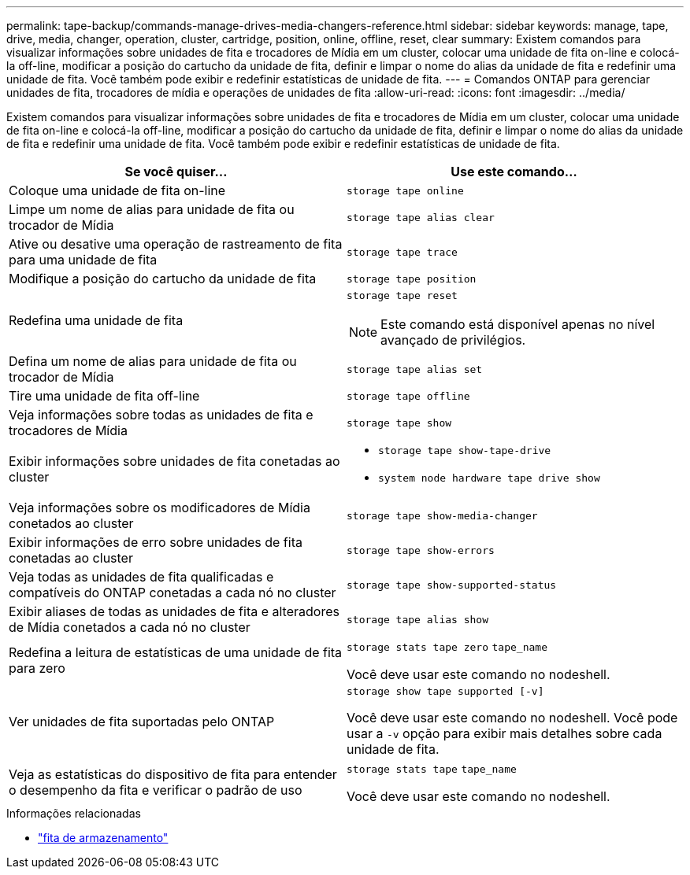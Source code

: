 ---
permalink: tape-backup/commands-manage-drives-media-changers-reference.html 
sidebar: sidebar 
keywords: manage, tape, drive, media, changer, operation, cluster, cartridge, position, online, offline, reset, clear 
summary: Existem comandos para visualizar informações sobre unidades de fita e trocadores de Mídia em um cluster, colocar uma unidade de fita on-line e colocá-la off-line, modificar a posição do cartucho da unidade de fita, definir e limpar o nome do alias da unidade de fita e redefinir uma unidade de fita. Você também pode exibir e redefinir estatísticas de unidade de fita. 
---
= Comandos ONTAP para gerenciar unidades de fita, trocadores de mídia e operações de unidades de fita
:allow-uri-read: 
:icons: font
:imagesdir: ../media/


[role="lead"]
Existem comandos para visualizar informações sobre unidades de fita e trocadores de Mídia em um cluster, colocar uma unidade de fita on-line e colocá-la off-line, modificar a posição do cartucho da unidade de fita, definir e limpar o nome do alias da unidade de fita e redefinir uma unidade de fita. Você também pode exibir e redefinir estatísticas de unidade de fita.

|===
| Se você quiser... | Use este comando... 


 a| 
Coloque uma unidade de fita on-line
 a| 
`storage tape online`



 a| 
Limpe um nome de alias para unidade de fita ou trocador de Mídia
 a| 
`storage tape alias clear`



 a| 
Ative ou desative uma operação de rastreamento de fita para uma unidade de fita
 a| 
`storage tape trace`



 a| 
Modifique a posição do cartucho da unidade de fita
 a| 
`storage tape position`



 a| 
Redefina uma unidade de fita
 a| 
`storage tape reset`

[NOTE]
====
Este comando está disponível apenas no nível avançado de privilégios.

====


 a| 
Defina um nome de alias para unidade de fita ou trocador de Mídia
 a| 
`storage tape alias set`



 a| 
Tire uma unidade de fita off-line
 a| 
`storage tape offline`



 a| 
Veja informações sobre todas as unidades de fita e trocadores de Mídia
 a| 
`storage tape show`



 a| 
Exibir informações sobre unidades de fita conetadas ao cluster
 a| 
* `storage tape show-tape-drive`
* `system node hardware tape drive show`




 a| 
Veja informações sobre os modificadores de Mídia conetados ao cluster
 a| 
`storage tape show-media-changer`



 a| 
Exibir informações de erro sobre unidades de fita conetadas ao cluster
 a| 
`storage tape show-errors`



 a| 
Veja todas as unidades de fita qualificadas e compatíveis do ONTAP conetadas a cada nó no cluster
 a| 
`storage tape show-supported-status`



 a| 
Exibir aliases de todas as unidades de fita e alteradores de Mídia conetados a cada nó no cluster
 a| 
`storage tape alias show`



 a| 
Redefina a leitura de estatísticas de uma unidade de fita para zero
 a| 
`storage stats tape zero` `tape_name`

Você deve usar este comando no nodeshell.



 a| 
Ver unidades de fita suportadas pelo ONTAP
 a| 
`storage show tape supported [-v]`

Você deve usar este comando no nodeshell. Você pode usar a `-v` opção para exibir mais detalhes sobre cada unidade de fita.



 a| 
Veja as estatísticas do dispositivo de fita para entender o desempenho da fita e verificar o padrão de uso
 a| 
`storage stats tape` `tape_name`

Você deve usar este comando no nodeshell.

|===
.Informações relacionadas
* link:https://docs.netapp.com/us-en/ontap-cli/search.html?q=storage+tape["fita de armazenamento"^]

